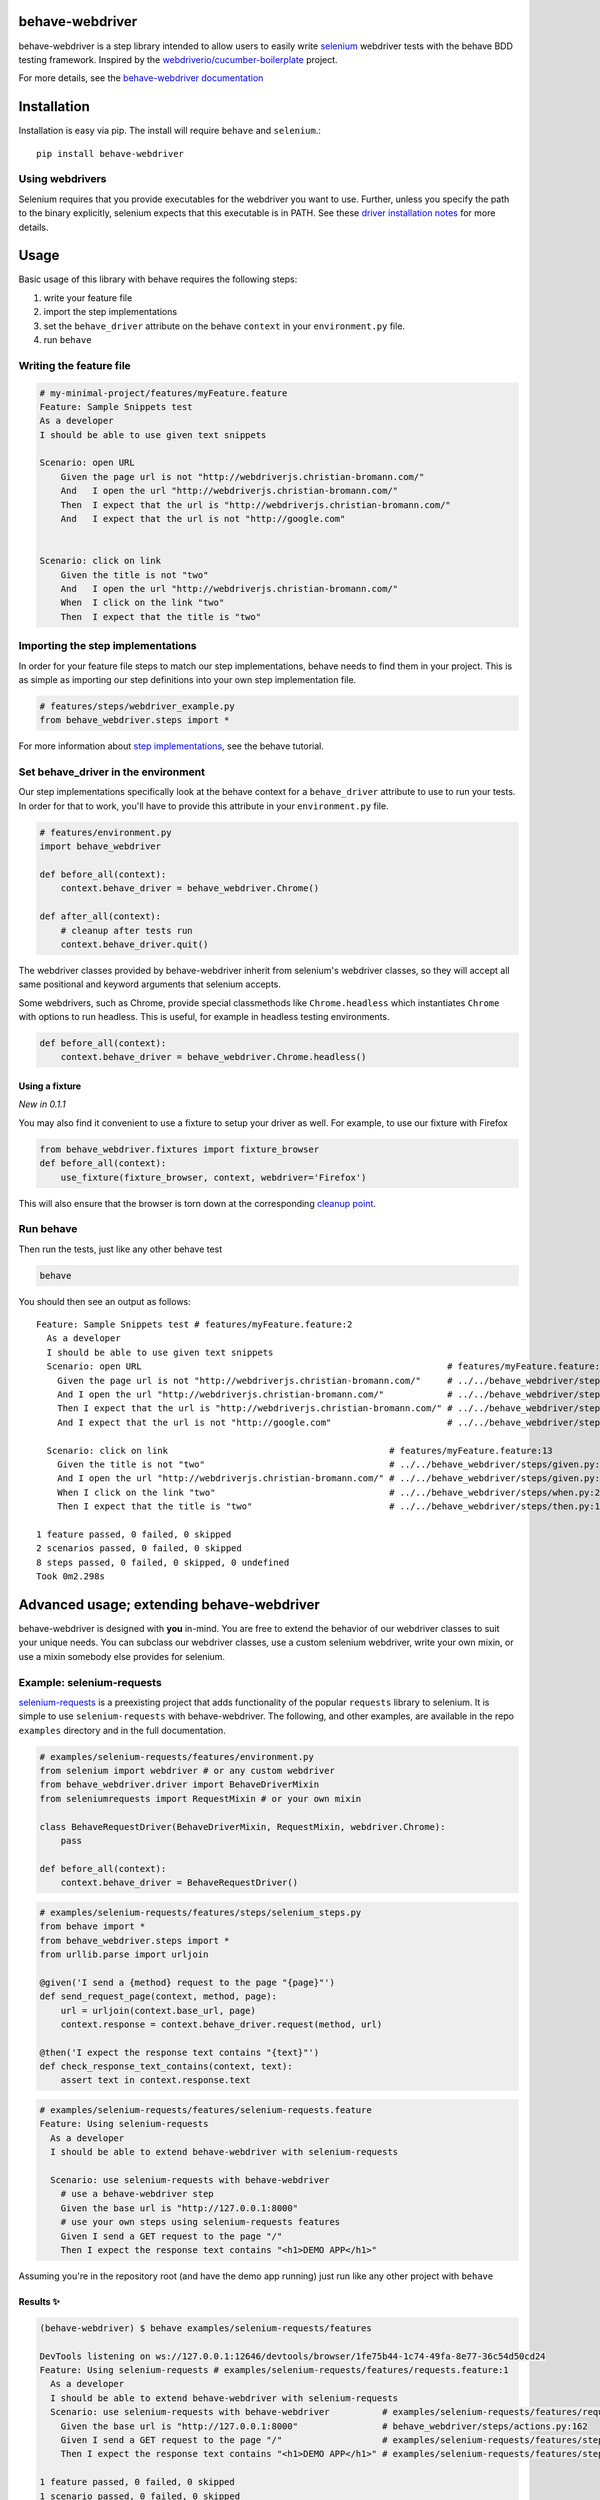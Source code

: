 behave-webdriver
================

behave-webdriver is a step library intended to allow users to easily write `selenium`_ webdriver tests with the
behave BDD testing framework.
Inspired by the `webdriverio/cucumber-boilerplate`_ project.

|docs| |status| |version| |pyversions| |coverage|

For more details, see the `behave-webdriver documentation`_

.. image:: https://raw.githubusercontent.com/spyoungtech/behave-webdriver/master/docs/_static/behave-webdriver.gif




Installation
============

Installation is easy via pip. The install will require ``behave`` and ``selenium``.::

    pip install behave-webdriver

Using webdrivers
----------------

Selenium requires that you provide executables for the webdriver you want to use. Further, unless you specify the path to
the binary explicitly, selenium expects that this executable is in PATH. See these
`driver installation notes`_ for more details.


Usage
=====

Basic usage of this library with behave requires the following steps:

1. write your feature file
2. import the step implementations
3. set the ``behave_driver`` attribute on the behave ``context`` in your ``environment.py`` file.
4. run ``behave``


Writing the feature file
------------------------

.. code-block:: gherkin

    # my-minimal-project/features/myFeature.feature
    Feature: Sample Snippets test
    As a developer
    I should be able to use given text snippets

    Scenario: open URL
        Given the page url is not "http://webdriverjs.christian-bromann.com/"
        And   I open the url "http://webdriverjs.christian-bromann.com/"
        Then  I expect that the url is "http://webdriverjs.christian-bromann.com/"
        And   I expect that the url is not "http://google.com"


    Scenario: click on link
        Given the title is not "two"
        And   I open the url "http://webdriverjs.christian-bromann.com/"
        When  I click on the link "two"
        Then  I expect that the title is "two"


Importing the step implementations
----------------------------------

In order for your feature file steps to match our step implementations, behave needs to find them in your project.
This is as simple as importing our step definitions into your own step implementation file.

.. code-block:: python

   # features/steps/webdriver_example.py
   from behave_webdriver.steps import *


For more information about `step implementations`_, see the behave tutorial.


Set behave_driver in the environment
------------------------------------

Our step implementations specifically look at the behave context for a ``behave_driver`` attribute to use to run your tests.
In order for that to work, you'll have to provide this attribute in your ``environment.py`` file.

.. code-block:: python

   # features/environment.py
   import behave_webdriver

   def before_all(context):
       context.behave_driver = behave_webdriver.Chrome()

   def after_all(context):
       # cleanup after tests run
       context.behave_driver.quit()


The webdriver classes provided by behave-webdriver inherit from selenium's webdriver classes, so they will accept all
same positional and keyword arguments that selenium accepts.

Some webdrivers, such as Chrome, provide special classmethods like ``Chrome.headless`` which instantiates ``Chrome`` with
options to run headless. This is useful, for example in headless testing environments.

.. code-block:: python

   def before_all(context):
       context.behave_driver = behave_webdriver.Chrome.headless()


Using a fixture
^^^^^^^^^^^^^^^

*New in 0.1.1*

You may also find it convenient to use a fixture to setup your driver as well. For example, to use our fixture with Firefox

.. code-block:: python

    from behave_webdriver.fixtures import fixture_browser
    def before_all(context):
        use_fixture(fixture_browser, context, webdriver='Firefox')

This will also ensure that the browser is torn down at the corresponding `cleanup point`_.

.. _cleanup point: http://behave.readthedocs.io/en/stable/fixtures.html#fixture-cleanup-points


Run behave
----------

Then run the tests, just like any other behave test

.. code-block:: bash

    behave

You should then see an output as follows::

    Feature: Sample Snippets test # features/myFeature.feature:2
      As a developer
      I should be able to use given text snippets
      Scenario: open URL                                                          # features/myFeature.feature:6
        Given the page url is not "http://webdriverjs.christian-bromann.com/"     # ../../behave_webdriver/steps/given.py:136 0.012s
        And I open the url "http://webdriverjs.christian-bromann.com/"            # ../../behave_webdriver/steps/given.py:10 1.414s
        Then I expect that the url is "http://webdriverjs.christian-bromann.com/" # ../../behave_webdriver/steps/then.py:102 0.007s
        And I expect that the url is not "http://google.com"                      # ../../behave_webdriver/steps/then.py:102 0.007s

      Scenario: click on link                                          # features/myFeature.feature:13
        Given the title is not "two"                                   # ../../behave_webdriver/steps/given.py:81 0.006s
        And I open the url "http://webdriverjs.christian-bromann.com/" # ../../behave_webdriver/steps/given.py:10 0.224s
        When I click on the link "two"                                 # ../../behave_webdriver/steps/when.py:21 0.622s
        Then I expect that the title is "two"                          # ../../behave_webdriver/steps/then.py:10 0.006s

    1 feature passed, 0 failed, 0 skipped
    2 scenarios passed, 0 failed, 0 skipped
    8 steps passed, 0 failed, 0 skipped, 0 undefined
    Took 0m2.298s

Advanced usage; extending behave-webdriver
==========================================

behave-webdriver is designed with **you** in-mind. You are free to extend the behavior of our webdriver classes to suit your
unique needs. You can subclass our webdriver classes, use a custom selenium webdriver, write your own mixin, or use
a mixin somebody else provides for selenium.


Example: selenium-requests
--------------------------

`selenium-requests`_ is a preexisting project that adds functionality of the popular ``requests`` library to selenium.
It is simple to use ``selenium-requests`` with behave-webdriver.
The following, and other examples, are available in the repo ``examples`` directory and in the full documentation.

.. code-block:: python

   # examples/selenium-requests/features/environment.py
   from selenium import webdriver # or any custom webdriver
   from behave_webdriver.driver import BehaveDriverMixin
   from seleniumrequests import RequestMixin # or your own mixin

   class BehaveRequestDriver(BehaveDriverMixin, RequestMixin, webdriver.Chrome):
       pass

   def before_all(context):
       context.behave_driver = BehaveRequestDriver()
.. code-block:: python

   # examples/selenium-requests/features/steps/selenium_steps.py
   from behave import *
   from behave_webdriver.steps import *
   from urllib.parse import urljoin

   @given('I send a {method} request to the page "{page}"')
   def send_request_page(context, method, page):
       url = urljoin(context.base_url, page)
       context.response = context.behave_driver.request(method, url)

   @then('I expect the response text contains "{text}"')
   def check_response_text_contains(context, text):
       assert text in context.response.text
.. code-block:: gherkin

   # examples/selenium-requests/features/selenium-requests.feature
   Feature: Using selenium-requests
     As a developer
     I should be able to extend behave-webdriver with selenium-requests

     Scenario: use selenium-requests with behave-webdriver
       # use a behave-webdriver step
       Given the base url is "http://127.0.0.1:8000"
       # use your own steps using selenium-requests features
       Given I send a GET request to the page "/"
       Then I expect the response text contains "<h1>DEMO APP</h1>"

Assuming you're in the repository root (and have the demo app running) just run like any other project with ``behave``

Results ✨
^^^^^^^^^^

.. code-block::

   (behave-webdriver) $ behave examples/selenium-requests/features

   DevTools listening on ws://127.0.0.1:12646/devtools/browser/1fe75b44-1c74-49fa-8e77-36c54d50cd24
   Feature: Using selenium-requests # examples/selenium-requests/features/requests.feature:1
     As a developer
     I should be able to extend behave-webdriver with selenium-requests
     Scenario: use selenium-requests with behave-webdriver          # examples/selenium-requests/features/requests.feature:6
       Given the base url is "http://127.0.0.1:8000"                # behave_webdriver/steps/actions.py:162
       Given I send a GET request to the page "/"                   # examples/selenium-requests/features/steps/selenium_steps.py:11
       Then I expect the response text contains "<h1>DEMO APP</h1>" # examples/selenium-requests/features/steps/selenium_steps.py:17

   1 feature passed, 0 failed, 0 skipped
   1 scenario passed, 0 failed, 0 skipped
   3 steps passed, 0 failed, 0 skipped, 0 undefined
   Took 0m1.385s


Getting help ⛑
--------------

If you have any unanswered questions or encounter any issues, please feel welcome to raise an issue. We recognize that
testers come in all different shapes, sizes, and backgrounds. We welcome any and all questions that may arise from using
this library.

Contributing
------------

Contributions are very much welcomed! If you have ideas or suggestions, please raise an issue or submit a PR.

List of step definitions 📝
===========================

We support all the steps supported by webdriverio/cucumber-boilerplate.
We also support some additional niceties and plan to add more step definitions.


Given Steps 👷
--------------

- ``I open the site "([^"]*)?"``
- ``I open the url "([^"]*)?"``
- ``I have a screen that is ([\d]+) by ([\d]+) pixels``
- ``I have a screen that is ([\d]+) pixels (broad|tall)``
- ``I have closed all but the first (window|tab)``
- ``I pause for (\d+)*ms``
- ``a (alertbox|confirmbox|prompt) is( not)* opened``
- ``the base url is "([^"]*)?"``
- ``the checkbox "([^"]*)?" is( not)* checked``
- ``the cookie "([^"]*)?" contains( not)* the value "([^"]*)?"``
- ``the cookie "([^"]*)?" does( not)* exist``
- ``the element "([^"]*)?" contains( not)* the same text as element "([^"]*)?"``
- ``the element "([^"]*)?" is( not)* ([\d]+)px (broad|tall)``
- ``the element "([^"]*)?" is( not)* empty``
- ``the element "([^"]*)?" is( not)* enabled``
- ``the element "([^"]*)?" is( not)* positioned at ([\d]+)px on the (x|y) axis``
- ``the element "([^"]*)?" is( not)* selected``
- ``the element "([^"]*)?" is( not)* visible``
- ``the element "([^"]*)?"( not)* contains any text``
- ``the element "([^"]*)?"( not)* contains the text "([^"]*)?"``
- ``the element "([^"]*)?"( not)* matches the text "([^"]*)?"``
- ``the page url is( not)* "([^"]*)?"``
- ``the title is( not)* "([^"]*)?"``
- ``the( css)* attribute "([^"]*)?" from element "([^"]*)?" is( not)* "([^"]*)?"``
- ``there is (an|no) element "([^"]*)?" on the page``



When Steps ▶️
-------------

- ``I open the site "([^"]*)?"``
- ``I open the url "([^"]*)?"``
- ``I accept the (alertbox|confirmbox|prompt)``
- ``I add "{value}" to the inputfield "{element}"``
- ``I clear the inputfield "{element}"``
- ``I click on the button "{element}"``
- ``I click on the element "{element}"``
- ``I click on the link "{link_text}"``
- ``I close the last opened (tab|window)``
- ``I delete the cookie "{cookie_key}"``
- ``I dismiss the (alertbox|confirmbox|prompt)``
- ``I doubleclick on the element "{element}"``
- ``I drag element "{from_element}" to element "{to_element}"``
- ``I enter "([^"]*)?" into the (alertbox|confirmbox|prompt)``
- ``I focus the last opened (tab|window)``
- ``I move to element "{element}" with an offset of {x_offset:d},{y_offset:d}``
- ``I move to element "{element}"``
- ``I pause for {milliseconds:d}ms``
- ``I press "{key}"``
- ``I scroll to element "{element}"``
- ``I select the option with the (text|value|name) "([^"]*)?" for element "([^"]*)?"``
- ``I select the {nth} option for element "{element}"``
- ``I set "{value}" to the inputfield "{element}"``
- ``I set a cookie "{cookie_key}" with the content "{value}"``
- ``I submit the form "{element}"``

Then Steps ✔️
-------------

- ``I expect the screen is ([\d]+) by ([\d]+) pixels``
- ``I expect a new (window|tab) has( not)* been opened``
- ``I expect that a (alertbox|confirmbox|prompt) is( not)* opened``
- ``I expect that a (alertbox|confirmbox|prompt)( not)* contains the text "([^"]*)?"``
- ``I expect that checkbox "([^"]*)?" is( not)* checked``
- ``I expect that cookie "([^"]*)?"( not)* contains "([^"]*)?"``
- ``I expect that cookie "([^"]*)?"( not)* exists``
- ``I expect that element "([^"]*)?" (has|does not have) the class "([^"]*)?"``
- ``I expect that element "([^"]*)?" becomes( not)* visible``
- ``I expect that element "([^"]*)?" does( not)* exist``
- ``I expect that element "([^"]*)?" is( not)* ([\d]+)px (broad|tall)``
- ``I expect that element "([^"]*)?" is( not)* empty``
- ``I expect that element "([^"]*)?" is( not)* enabled``
- ``I expect that element "([^"]*)?" is( not)* focused``
- ``I expect that element "([^"]*)?" is( not)* positioned at ([\d]+)px on the (x|y) axis``
- ``I expect that element "([^"]*)?" is( not)* selected``
- ``I expect that element "([^"]*)?" is( not)* visible``
- ``I expect that element "([^"]*)?" is( not)* within the viewport``
- ``I expect that element "([^"]*)?"( not)* contains any text``
- ``I expect that element "([^"]*)?"( not)* contains the same text as element "([^"]*)?"``
- ``I expect that element "([^"]*)?"( not)* contains the text "([^"]*)?"``
- ``I expect that element "([^"]*)?"( not)* matches the text "([^"]*)?"``
- ``I expect that the path is( not)* "([^"]*)?"``
- ``I expect that the title is( not)* "([^"]*)?"``
- ``I expect that the url is( not)* "([^"]*)?"``
- ``I expect that the( css)* attribute "([^"]*)?" from element "([^"]*)?" is( not)* "([^"]*)?"``
- ``I expect the url "([^"]*)?" is opened in a new (tab|window)``
- ``I expect the url to( not)* contain "([^"]*)?"``
- ``I wait on element "([^"]*)?"(?: for (\d+)ms)*(?: to( not)* (be checked|be enabled|be selected|be visible|contain a text|contain a value|exist))*``


Acknowledgements ❤️
===================

Special thanks to the authors and contributors of the `webdriverio/cucumber-boilerplate`_ project

Special thanks to the authors and contributors of `behave`_




.. _selenium-requests: https://github.com/cryzed/Selenium-Requests

.. _environment controls: http://behave.readthedocs.io/en/stable/tutorial.html#environmental-controls

.. _fixtures: http://behave.readthedocs.io/en/stable/fixtures.html

.. _step implementations: http://behave.readthedocs.io/en/stable/tutorial.html#python-step-implementations

.. _driver installation notes: http://selenium-python.readthedocs.io/installation.html#drivers

.. _behave-webdriver documentation: http://behave-webdriver.readthedocs.io/en/stable/

.. _selenium: https://github.com/SeleniumHQ/selenium

.. _behave: https://github.com/behave/behave

.. _webdriverio/cucumber-boilerplate: https://github.com/webdriverio/cucumber-boilerplate



.. |docs| image:: https://readthedocs.org/projects/behave-webdriver/badge/?version=stable
    :target: http://behave-webdriver.readthedocs.io/en/stable/

.. |status| image:: https://travis-ci.org/spyoungtech/behave-webdriver.svg?branch=master
    :target: https://travis-ci.org/spyoungtech/behave-webdriver

.. |version| image:: https://img.shields.io/pypi/v/behave-webdriver.svg?colorB=blue
    :target: https://pypi.org/project/behave-webdriver/

.. |pyversions| image:: https://img.shields.io/pypi/pyversions/behave-webdriver.svg?
    :target: https://pypi.org/project/behave-webdriver/

.. |coverage| image:: https://coveralls.io/repos/github/spyoungtech/behave-webdriver/badge.svg
    :target: https://coveralls.io/github/spyoungtech/behave-webdriver
